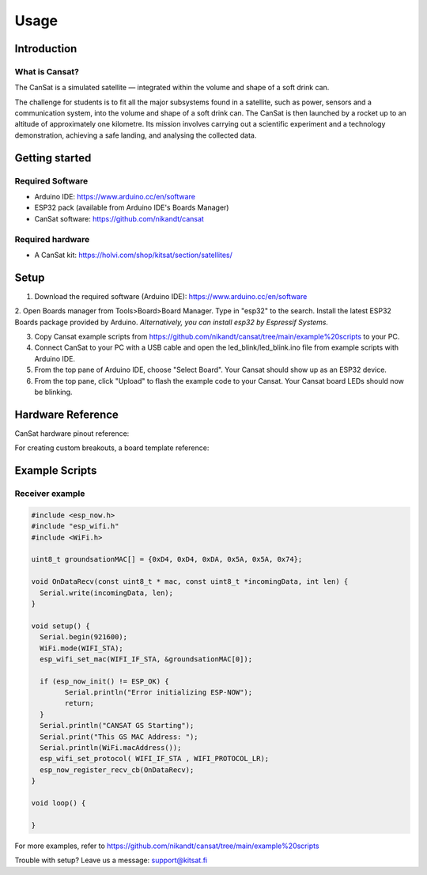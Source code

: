 Usage
=====

.. _introduction:
.. _getting_started:
.. _setup:
.. _hardware_reference:
.. _example_scripts:


Introduction
------------

What is Cansat?
***************

The CanSat is a simulated satellite — integrated within the volume and shape of a soft drink can.

The challenge for students is to fit all the major subsystems found in a satellite,
such as power, sensors and a communication system, into the volume and shape of a soft drink can.
The CanSat is then launched by a rocket up to an altitude of approximately one kilometre.
Its mission involves carrying out a scientific experiment and a technology demonstration,
achieving a safe landing, and analysing the collected data.

Getting started
---------------

Required Software
*****************

* Arduino IDE: https://www.arduino.cc/en/software
* ESP32 pack (available from Arduino IDE's Boards Manager)
* CanSat software: https://github.com/nikandt/cansat

Required hardware
*****************

* A CanSat kit: https://holvi.com/shop/kitsat/section/satellites/


Setup
-----

1. Download the required software (Arduino IDE): https://www.arduino.cc/en/software

2. Open Boards manager from Tools>Board>Board Manager. Type in "esp32" to the search. Install the latest ESP32 Boards package provided by Arduino. 
*Alternatively, you can install esp32 by Espressif Systems.*

3. Copy Cansat example scripts from https://github.com/nikandt/cansat/tree/main/example%20scripts to your PC.

4. Connect CanSat to your PC with a USB cable and open the led_blink/led_blink.ino file from example scripts with Arduino IDE.

5. From the top pane of Arduino IDE, choose "Select Board". Your Cansat should show up as an ESP32 device.

6. From the top pane, click "Upload" to flash the example code to your Cansat. Your Cansat board LEDs should now be blinking.


Hardware Reference
------------------

CanSat hardware pinout reference:

.. image:: images/cansat.png
  :width: 400
  :alt: Cansat Pinout

For creating custom breakouts, a board template reference:

.. image:: images/template.png
  :width: 400
  :alt: Breakout board template


Example Scripts
---------------

Receiver example
****************

.. code-block:: C++

	#include <esp_now.h>
	#include "esp_wifi.h"
	#include <WiFi.h>

	uint8_t groundsationMAC[] = {0xD4, 0xD4, 0xDA, 0x5A, 0x5A, 0x74};

	void OnDataRecv(const uint8_t * mac, const uint8_t *incomingData, int len) {
	  Serial.write(incomingData, len);
	}
	 
	void setup() {
	  Serial.begin(921600);
	  WiFi.mode(WIFI_STA);
	  esp_wifi_set_mac(WIFI_IF_STA, &groundsationMAC[0]);

	  if (esp_now_init() != ESP_OK) {
		Serial.println("Error initializing ESP-NOW");
		return;
	  }
	  Serial.println("CANSAT GS Starting");
	  Serial.print("This GS MAC Address: ");
	  Serial.println(WiFi.macAddress());
	  esp_wifi_set_protocol( WIFI_IF_STA , WIFI_PROTOCOL_LR);   
	  esp_now_register_recv_cb(OnDataRecv);
	}
	 
	void loop() {

	}

For more examples, refer to https://github.com/nikandt/cansat/tree/main/example%20scripts


Trouble with setup? Leave us a message: support@kitsat.fi